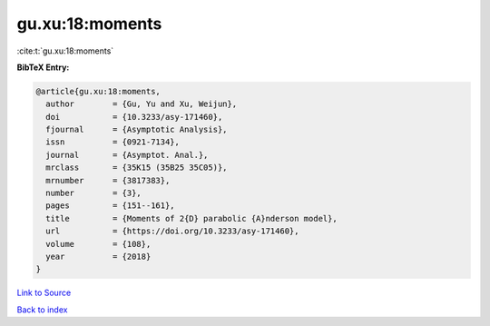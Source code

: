 gu.xu:18:moments
================

:cite:t:`gu.xu:18:moments`

**BibTeX Entry:**

.. code-block:: bibtex

   @article{gu.xu:18:moments,
     author        = {Gu, Yu and Xu, Weijun},
     doi           = {10.3233/asy-171460},
     fjournal      = {Asymptotic Analysis},
     issn          = {0921-7134},
     journal       = {Asymptot. Anal.},
     mrclass       = {35K15 (35B25 35C05)},
     mrnumber      = {3817383},
     number        = {3},
     pages         = {151--161},
     title         = {Moments of 2{D} parabolic {A}nderson model},
     url           = {https://doi.org/10.3233/asy-171460},
     volume        = {108},
     year          = {2018}
   }

`Link to Source <https://doi.org/10.3233/asy-171460},>`_


`Back to index <../By-Cite-Keys.html>`_
